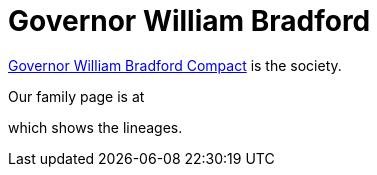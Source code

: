 = Governor William Bradford

http://www.mygwbc.org/[Governor William Bradford Compact] is the society.

Our family page is at

which shows the lineages.

